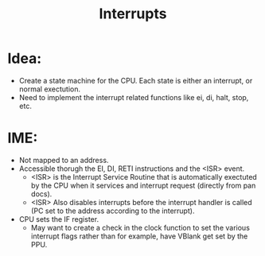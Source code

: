 #+title: Interrupts

* Idea:
+ Create a state machine for the CPU. Each state is either an interrupt, or normal exectution.
+ Need to implement the interrupt related functions like ei, di, halt, stop, etc.

* IME:
+ Not mapped to an address.
+ Accessible thorugh the EI, DI, RETI instructions and the <ISR> event.
  * <ISR> is the Interrupt Service Routine that is automatically exectuted by the CPU when it services and interrupt request (directly from pan docs).
  * <ISR> Also disables interrupts before the interrupt handler is called (PC set to the address according to the interrupt).
+ CPU sets the IF register.
  - May want to create a check in the clock function to set the various interrupt flags rather than for example, have VBlank get set by the PPU.

